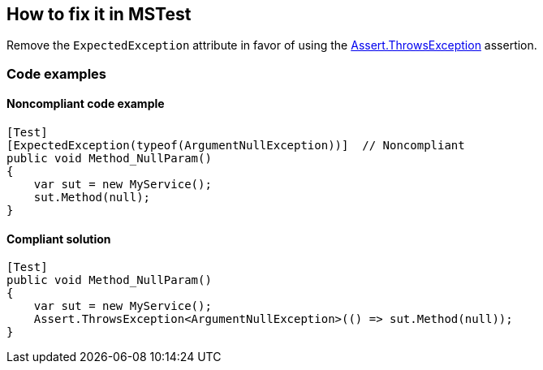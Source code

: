 == How to fix it in MSTest

Remove the `ExpectedException` attribute in favor of using the https://learn.microsoft.com/en-us/dotnet/api/microsoft.visualstudio.testtools.unittesting.assert.throwsexception[Assert.ThrowsException] assertion.

=== Code examples

==== Noncompliant code example

[source,csharp,diff-id=2,diff-type=noncompliant]
----
[Test]
[ExpectedException(typeof(ArgumentNullException))]  // Noncompliant
public void Method_NullParam()
{
    var sut = new MyService();
    sut.Method(null);
}
----

==== Compliant solution

[source,csharp,diff-id=2,diff-type=compliant]
----
[Test]
public void Method_NullParam()
{
    var sut = new MyService();
    Assert.ThrowsException<ArgumentNullException>(() => sut.Method(null));
}
----
